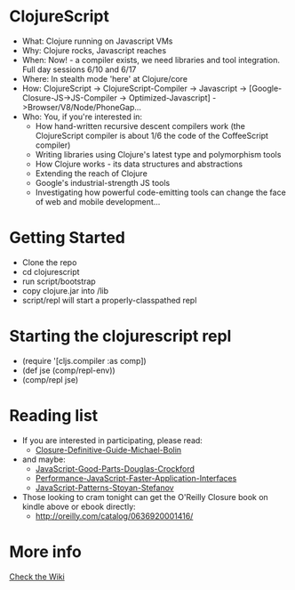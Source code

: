 * ClojureScript
- What: Clojure running on Javascript VMs
- Why: Clojure rocks, Javascript reaches
- When: Now! - a compiler exists, we need libraries and tool integration. Full day sessions 6/10 and 6/17
- Where: In stealth mode 'here' at Clojure/core
- How: ClojureScript -> ClojureScript-Compiler -> Javascript -> [Google-Closure-JS->JS-Compiler -> Optimized-Javascript] ->Browser/V8/Node/PhoneGap...
- Who: You, if you're interested in:
  - How hand-written recursive descent compilers work (the ClojureScript compiler is about 1/6 the code of the CoffeeScript compiler)
  - Writing libraries using Clojure's latest type and polymorphism tools
  - How Clojure works - its data structures and abstractions
  - Extending the reach of Clojure
  - Google's industrial-strength JS tools
  - Investigating how powerful code-emitting tools can change the face
    of web and mobile development...
* Getting Started
- Clone the repo
- cd clojurescript
- run script/bootstrap
- copy clojure.jar into /lib
- script/repl will start a properly-classpathed repl
* Starting the clojurescript repl
- (require '[cljs.compiler :as comp])
- (def jse (comp/repl-env))  
- (comp/repl jse)
* Reading list
- If you are interested in participating, please read:
  - [[http://www.amazon.com/Closure-Definitive-Guide-Michael-Bolin/dp/1449381871][Closure-Definitive-Guide-Michael-Bolin]]
- and maybe:
  - [[http://www.amazon.com/JavaScript-Good-Parts-Douglas-Crockford/dp/0596517742][JavaScript-Good-Parts-Douglas-Crockford]]
  - [[http://www.amazon.com/Performance-JavaScript-Faster-Application-Interfaces/dp/059680279X][Performance-JavaScript-Faster-Application-Interfaces]]
  - [[http://www.amazon.com/JavaScript-Patterns-Stoyan-Stefanov/dp/0596806752][JavaScript-Patterns-Stoyan-Stefanov]]
- Those looking to cram tonight can get the O'Reilly Closure book on kindle above or ebook directly:
  - [[http://oreilly.com/catalog/0636920001416/]]
* More info
[[https://github.com/relevance/clojurescript/wiki][Check the Wiki]]
